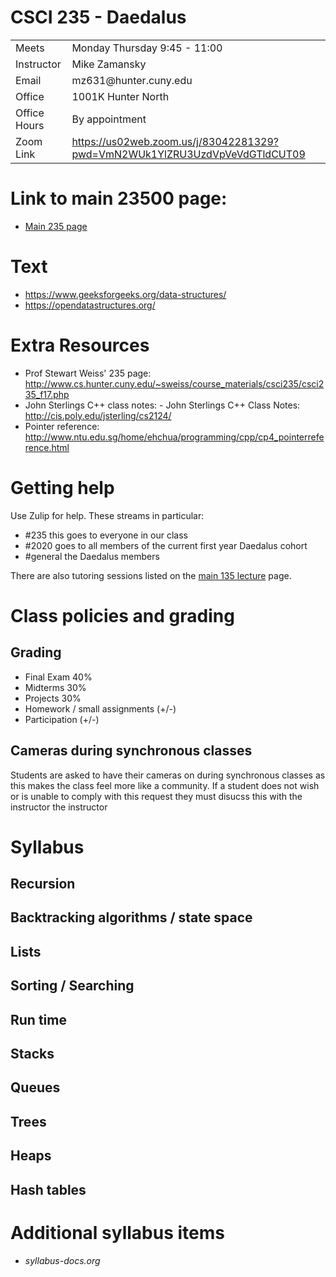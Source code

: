 * CSCI 235 - Daedalus

| Meets        | Monday Thursday 9:45 - 11:00                                               |
| Instructor   | Mike Zamansky                                                              |
| Email        | mz631@hunter.cuny.edu                                                      |
| Office       | 1001K Hunter North                                                         |
| Office Hours | By appointment                                                             |
| Zoom Link    | https://us02web.zoom.us/j/83042281329?pwd=VmN2WUk1YlZRU3UzdVpVeVdGTldCUT09 |

* Link to main 23500 page:
- [[https://maryash.github.io/235/][Main 235 page]]

* Text
- https://www.geeksforgeeks.org/data-structures/
- https://opendatastructures.org/

* Extra Resources

- Prof Stewart Weiss' 235 page: http://www.cs.hunter.cuny.edu/~sweiss/course_materials/csci235/csci235_f17.php
- John Sterlings C++ class notes: - John Sterlings C++ Class Notes: http://cis.poly.edu/jsterling/cs2124/
- Pointer reference: http://www.ntu.edu.sg/home/ehchua/programming/cpp/cp4_pointerreference.html

* Getting help

Use Zulip for help. These streams in particular:

- #235 this goes to everyone in our class
- #2020 goes to all members of the current first year Daedalus cohort
- #general the Daedalus members


There are also tutoring sessions listed on
the [[https://tong-yee.github.io/135/2020_fall.html][main 135 lecture]] page.


* Class policies and grading

** Grading
- Final Exam 40%
- Midterms  30%
- Projects 30%
- Homework / small assignments (+/-)
- Participation (+/-)

** Cameras during synchronous classes 

Students are asked to have their cameras on during synchronous classes
as this makes the class feel more like a community. If a student does
not wish or is unable to comply with this request they must disucss
this with the instructor the instructor 

* Syllabus
** Recursion
** Backtracking algorithms / state space
** Lists
** Sorting / Searching 
** Run time 
** Stacks
** Queues
** Trees
** Heaps
** Hash tables

* Additional syllabus items
- [[syllabus-docs.org]]
